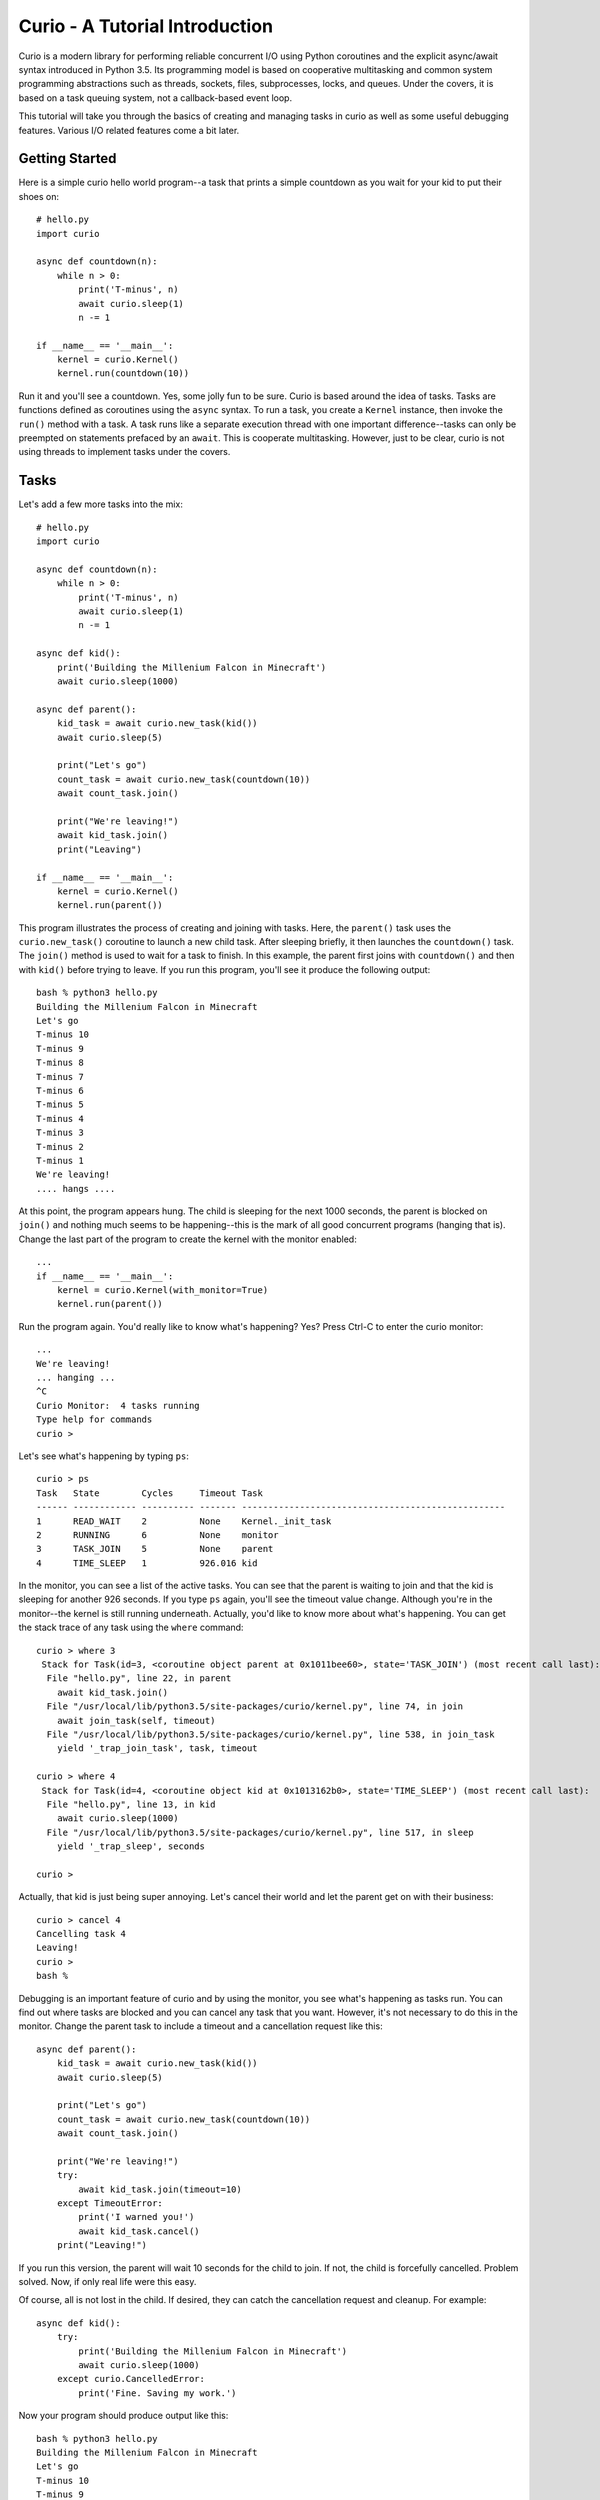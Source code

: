 Curio - A Tutorial Introduction
===============================

Curio is a modern library for performing reliable concurrent I/O using
Python coroutines and the explicit async/await syntax introduced in
Python 3.5.  Its programming model is based on cooperative
multitasking and common system programming abstractions such as
threads, sockets, files, subprocesses, locks, and queues.  Under
the covers, it is based on a task queuing system, not a callback-based
event loop.  

This tutorial will take you through the basics of creating and 
managing tasks in curio as well as some useful debugging features. 
Various I/O related features come a bit later.

Getting Started
---------------

Here is a simple curio hello world program--a task that prints a simple
countdown as you wait for your kid to put their shoes on::
 
    # hello.py
    import curio
    
    async def countdown(n):
        while n > 0:
            print('T-minus', n)
            await curio.sleep(1)
            n -= 1

    if __name__ == '__main__':
        kernel = curio.Kernel()
        kernel.run(countdown(10))

Run it and you'll see a countdown.  Yes, some jolly fun to be
sure. Curio is based around the idea of tasks.  Tasks are functions
defined as coroutines using the ``async`` syntax.  To run a task, you
create a ``Kernel`` instance, then invoke the ``run()`` method with a
task.  A task runs like a separate execution thread with one important
difference--tasks can only be preempted on statements prefaced by an
``await``.  This is cooperate multitasking.  However, just to be clear,
curio is not using threads to implement tasks under the covers.

Tasks
-----

Let's add a few more tasks into the mix::

    # hello.py
    import curio

    async def countdown(n):
        while n > 0:
            print('T-minus', n)
            await curio.sleep(1)
            n -= 1

    async def kid():
        print('Building the Millenium Falcon in Minecraft')
        await curio.sleep(1000)

    async def parent():
        kid_task = await curio.new_task(kid())
        await curio.sleep(5)

        print("Let's go")
        count_task = await curio.new_task(countdown(10))
        await count_task.join()

        print("We're leaving!")
        await kid_task.join()
        print("Leaving")

    if __name__ == '__main__':
        kernel = curio.Kernel()
        kernel.run(parent())

This program illustrates the process of creating and joining with
tasks.  Here, the ``parent()`` task uses the ``curio.new_task()``
coroutine to launch a new child task.  After sleeping briefly, it then
launches the ``countdown()`` task.  The ``join()`` method is used to
wait for a task to finish.  In this example, the parent first joins
with ``countdown()`` and then with ``kid()`` before trying to
leave. If you run this program, you'll see it produce the following
output::

    bash % python3 hello.py
    Building the Millenium Falcon in Minecraft
    Let's go
    T-minus 10
    T-minus 9
    T-minus 8
    T-minus 7
    T-minus 6
    T-minus 5
    T-minus 4
    T-minus 3
    T-minus 2
    T-minus 1
    We're leaving!
    .... hangs ....

At this point, the program appears hung.  The child is sleeping for
the next 1000 seconds, the parent is blocked on ``join()`` and nothing
much seems to be happening--this is the mark of all good concurrent
programs (hanging that is).  Change the last part of the program to create the kernel
with the monitor enabled::

    ...
    if __name__ == '__main__':
        kernel = curio.Kernel(with_monitor=True)
        kernel.run(parent())

Run the program again. You'd really like to know what's happening?
Yes?  Press Ctrl-C to enter the curio monitor::

    ...
    We're leaving!
    ... hanging ...
    ^C
    Curio Monitor:  4 tasks running
    Type help for commands
    curio > 

Let's see what's happening by typing ``ps``::

    curio > ps
    Task   State        Cycles     Timeout Task                                               
    ------ ------------ ---------- ------- --------------------------------------------------
    1      READ_WAIT    2          None    Kernel._init_task                                 
    2      RUNNING      6          None    monitor                                           
    3      TASK_JOIN    5          None    parent                                            
    4      TIME_SLEEP   1          926.016 kid                                               

In the monitor, you can see a list of the active tasks.  You can see
that the parent is waiting to join and that the kid is sleeping for
another 926 seconds.  If you type ``ps`` again, you'll see the timeout
value change. Although you're in the monitor--the kernel is still
running underneath.  Actually, you'd like to know more about what's
happening. You can get the stack trace of any task using the ``where`` command::

    curio > where 3
     Stack for Task(id=3, <coroutine object parent at 0x1011bee60>, state='TASK_JOIN') (most recent call last):
      File "hello.py", line 22, in parent
        await kid_task.join()
      File "/usr/local/lib/python3.5/site-packages/curio/kernel.py", line 74, in join
        await join_task(self, timeout)
      File "/usr/local/lib/python3.5/site-packages/curio/kernel.py", line 538, in join_task
        yield '_trap_join_task', task, timeout
   
    curio > where 4
     Stack for Task(id=4, <coroutine object kid at 0x1013162b0>, state='TIME_SLEEP') (most recent call last):
      File "hello.py", line 13, in kid
        await curio.sleep(1000)
      File "/usr/local/lib/python3.5/site-packages/curio/kernel.py", line 517, in sleep
        yield '_trap_sleep', seconds
    
    curio > 

Actually, that kid is just being super annoying.  Let's cancel their world and let the parent
get on with their business::

    curio > cancel 4
    Cancelling task 4
    Leaving!
    curio > 
    bash % 

Debugging is an important feature of curio and by using the monitor, you see what's happening as tasks run.
You can find out where tasks are blocked and you can cancel any task that you want.
However, it's not necessary to do this in the monitor.  Change the parent task to include a timeout
and a cancellation request like this::

    async def parent():
        kid_task = await curio.new_task(kid())
        await curio.sleep(5)

        print("Let's go")
        count_task = await curio.new_task(countdown(10))
        await count_task.join()

        print("We're leaving!")
        try:
            await kid_task.join(timeout=10)
        except TimeoutError:
            print('I warned you!')
            await kid_task.cancel()
        print("Leaving!")

If you run this version, the parent will wait 10 seconds for the child to join.  If not, the child is
forcefully cancelled.  Problem solved. Now, if only real life were this easy.

Of course, all is not lost in the child.  If desired, they can catch the cancellation request
and cleanup. For example::

    async def kid():
        try:
            print('Building the Millenium Falcon in Minecraft')
            await curio.sleep(1000)
        except curio.CancelledError:
            print('Fine. Saving my work.')

Now your program should produce output like this::

    bash % python3 hello.py
    Building the Millenium Falcon in Minecraft
    Let's go
    T-minus 10
    T-minus 9
    T-minus 8
    T-minus 7
    T-minus 6
    T-minus 5
    T-minus 4
    T-minus 3
    T-minus 2
    T-minus 1
    We're leaving!
    I warned you!
    Fine. Saving my work.
    Leaving!

By now, you have the basic gist of the curio task model. You
can create tasks, join tasks, and cancel tasks.  Blocking operations
(e.g., ``join()``) almost always have a timeout option.  Even if a
task appears to be blocked for a long time, it can usually be cancelled
by another task. You have a lot of control over the environment.

Task Synchronization
--------------------

Although threads are not used to implement curio, you still might have
to worry about task synchronization issues (e.g., if more than one
task is working with mutable state).  For this purpose, curio provides
``Event``, ``Lock``, ``Semaphore``, and ``Condition`` objects.  For
example, let's introduce an event that makes the child wait for the
parent's permission to start playing::

    start_evt = curio.Event()

    async def kid():
        print('Can I play?')
        await start_evt.wait()
        try:
            print('Building the Millenium Falcon in Minecraft')
            await curio.sleep(1000)
        except curio.CancelledError:
            print('Fine. Saving my work.')

    async def parent():
        kid_task = await curio.new_task(kid())
        await curio.sleep(5)

        print("Yes, go play")
        await start_evt.set()
        await curio.sleep(5)

        print("Let's go")
        count_task = await curio.new_task(countdown(10))
        await count_task.join()

        print("We're leaving!")
        try:
            await kid_task.join(timeout=10)
        except TimeoutError:
            print('I warned you!')
            await kid_task.cancel()
        print("Leaving!")

All of the synchronization primitives work the same way that they do
in the ``threading`` module.  The main difference is that all operations
must be prefaced by ``await``. Thus, to set an event you use ``await
start_evt.set()`` and to wait for an event you use ``await
start_evt.wait()``. 

All of the synchronization methods also support timeouts. So, if the
kid wanted to be rather annoying, they could use a timeout to
repeatedly nag like this::

    async def kid():
        while True:
	    try:
                print('Can I play?')
                await start_evt.wait(timeout=1)
                break
             except TimeoutError:
	        print('Wha!?!')
        try:
            print('Building the Millenium Falcon in Minecraft')
            await curio.sleep(1000)
        except curio.CancelledError:
            print('Fine. Saving my work.')

Signals
-------

What kind of helicopter parent lets their child play Minecraft for a measly 5
seconds?  Instead, let's have the parent allow the child to play as
much as they want until a Unix signal arrives, indicating that it's
time to go.  Modify the code to wait on a ``SignalSet`` like this::

    import signal, os

    async def parent():
        print('Parent PID', os.getpid())
        kid_task = await curio.new_task(kid())
        await curio.sleep(5)

        print("Yes, go play")
        await start_evt.set()
        
        await curio.SignalSet(signal.SIGHUP).wait()
     
        print("Let's go")
        count_task = await curio.new_task(countdown(10))
        await count_task.join()
        print("We're leaving!")
        try:
            await kid_task.join(timeout=10)
        except TimeoutError:
            print('I warned you!')
            await kid_task.cancel()
        print("Leaving!")

If you run this program, the parent lets the kid play 
indefinitely--well, until a ``SIGHUP`` arrives.  When you run the
program, you'll see this::

    bash % python3 hello.py
    Parent PID 36069
    Can I play?
    Wha!?!
    Can I play?
    Wha!?!
    Can I play?
    Wha!?!
    Can I play?
    Wha!?!
    Can I play?
    Yes, go play
    Building the Millenium Falcon in Minecraft

Don't forget, if you're wondering what's happening, you can always drop into
the curio monitor by pressing Control-C::

    ^C
    Curio Monitor:  4 tasks running
    Type help for commands
    curio > ps
    Task   State        Cycles     Timeout Task                                               
    ------ ------------ ---------- ------- --------------------------------------------------
    1      READ_WAIT    2          None    Kernel._init_task                                 
    2      RUNNING      6          None    monitor                                           
    3      SIGNAL_WAIT  5          None    parent                                            
    4      TIME_SLEEP   2          796.593 kid                                               
    curio > 

Here you see the parent waiting on a signal and the kid sleeping await for another 796 seconds.
If you want to initiate the signal, go to a separate terminal and type this::

    bash % kill -HUP 36069

Alternatively, you can initiate the signal by typing this in the monitor::

    curio > signal SIGHUP

In either case, you'll see the parent wake up, do the countdown and
proceed to cancel the child.  Very good.

Number Crunching and Blocking Operations
----------------------------------------

Now, suppose for a moment that the kid has decided, for reasons
unknown, that building the Millenium Falcon requires computing a sum
of larger and larger Fibonacci numbers using an exponential algorithm
like this::

    def fib(n):
        if n <= 2:
            return 1
        else:
            return fib(n-1) + fib(n-2)

    async def kid():
        print('Can I play?')
        await start_evt.wait()
        try:
            print('Building the Millenium Falcon in Minecraft')
            total = 0
            for n in range(50):
                 total += fib(n)
        except curio.CancelledError:
            print('Fine. Saving my work.')

If you run this version, you'll find that the entire kernel becomes
unresponsive.  The monitor doesn't work, signals aren't caught, and
there appears to be no way to get control back.  The problem here is
that the kid is hogging the CPU and never yields.  Important lesson:
curio does not provide preemptive scheduling. If a task decides to
compute large Fibonacci numbers or mine bitcoins, everything will block
until it's done. Don't do that.

If you know that work might take awhile, you can have it execute in a
separate process. Change the code to use ``curio.run_cpu_bound()`` like
this::

    async def kid():
        print('Can I play?')
        await start_evt.wait()
        try:
            print('Building the Millenium Falcon in Minecraft')
            total = 0
            for n in range(50):
                total += await curio.run_cpu_bound(fib, n)
        except curio.CancelledError:
            print('Fine. Saving my work.')

In this version, the kernel remains fully responsive because the CPU
intensive work is being carried out in a subprocess. You should be
able to run the monitor, send the signal, and see the shutdown occur
as before. 

The problem of blocking might also apply to other operations involving
I/O.  For example, accessing a database or calling out to other
libraries.  In fact, any operation not preceded by an explicit
``await`` might block.  If you know that blocking is possible, use the
``curio.run_blocking()`` coroutine.
This arranges to have the computation
carried out in a separate thread. For example::

    import time

    async def kid():
        print('Can I play?')
        await start_evt.wait()
        try:
            print('Building the Millenium Falcon in Minecraft')
            total = 0
            for n in range(50):
                total += await curio.run_cpu_bound(fib, n)
		# Rest for a bit
		await curio.run_blocking(time.sleep, n)
        except curio.CancelledError:
            print('Fine. Saving my work.')
    
Note: ``time.sleep()`` has only been used to illustrate blocking in an outside
library. ``curio`` already has its own sleep function so if you really need to
sleep, use that instead.

A Caution: When a task delegates work to a subprocess or thread using
the ``run_cpu()`` or ``run_blocking()`` functions, that work runs
outside the direct control of curio.  This means that whatever thread
or process is handling the request will likely run until the requested
work has been fully completed.  You can cancel a task that is waiting
for the result, but be aware that doing so might create a kind of
"zombie" worker left behind.  In this case, the eventual result is
discarded when the worker finally completes.

A Simple Echo Server
--------------------

Now that you've got the basics down, let's look at some I/O. Here
is a simple echo server written directly with sockets using curio::

    from curio import Kernel, new_task
    from curio.socket import *
    
    async def echo_server(address):
        sock = socket(AF_INET, SOCK_STREAM)
        sock.setsockopt(SOL_SOCKET, SO_REUSEADDR, 1)
        sock.bind(address)
        sock.listen(5)
        print('Server listening at', address)
        async with sock:
            while True:
                client, addr = await sock.accept()
                await new_task(echo_client(client, addr))
    
    async def echo_client(client, addr):
        print('Connection from', addr)
        async with client:
             while True:
                 data = await client.recv(1000)
                 if not data:
                     break
                 await client.sendall(data)
        print('Connection closed')

    if __name__ == '__main__':
        kernel = Kernel()
        kernel.run(echo_server(('',25000)))

Run this program and try connecting to it using a command such as ``nc``
or ``telnet``.  You'll see the program echoing back data to you.  Open
up multiple connections and see that it handles multiple client
connections perfectly well::

    bash % nc localhost 25000
    Hello                 (you type)
    Hello                 (response)
    Is anyone there?      (you type)
    Is anyone there?      (response)
    ^C
    bash %
    
If you've written a similar program using sockets and threads, you'll
find that this program looks nearly identical except for the use of
``async`` and ``await``.  Any operation that involves I/O, blocking, or
the services of the kernel is prefaced by ``await``.  

Carefully notice that we are using the module ``curio.socket`` instead
of the built-in ``socket`` module here.  Under the covers, ``curio.socket``
is actually just a wrapper around the existing ``socket`` module.  All
of the existing functionality of ``socket`` is available, but all of the
operations that might block have been replaced by coroutines and must be
preceded by an explicit ``await``. 

The use of an asynchronous context manager might be something new.  For
example, you'll notice the code uses this::

    async with sock:
        ...

Normally, a context manager takes care of closing a socket when you're
done using it.  The same thing happens here.  However, because you're
operating in an environment of cooperative multitasking, you should
use the asynchronous variant instead.   As a general rule, all I/O
related operations in curio will use the ``async`` form.

A lot of the above code involving sockets is fairly repetitive.  Instead
of writing the part that sets up the server, you can simplify the above example
using ``run_server()`` like this::

    from curio import Kernel, new_task, run_server

    async def echo_client(client, addr):
        print('Connection from', addr)
        while True:
            data = await client.recv(1000)
            if not data:
                break
            await client.sendall(data)
        print('Connection closed')

    if __name__ == '__main__':
        kernel = Kernel()
        kernel.run(run_server('', 25000, echo_client))

The ``run_server()`` coroutine takes care of a few low-level details 
such as creating the server socket and binding it to an address.  It
also takes care of properly closing the client socket so you no longer
need the extra ``async with client`` statement from before.

A Stream-Based Echo Server
--------------------------

In certain cases, it might be easier to work with a socket connection
using a file-like stream interface.  Here is an example::

    from curio import Kernel, new_task, run_server

    async def echo_client(client, addr):
        print('Connection from', addr)
        reader, writer = client.make_streams()
        while True:
            data = await reader.read(1000)
            if not data:
                break
            await writer.write(data)
        print('Connection closed')

    if __name__ == '__main__':
        kernel = Kernel()
        kernel.run(run_server('', 25000, echo_client))

The ``socket.make_streams()`` method can be used to create a pair of
file-like objects for reading and writing.  On this objects, you would
now use standard file methods such as ``read()``, ``readline()``, and
``write()``.  One feature of streams is that you can easily read data
line-by-line using an ``async for`` statement like this::

    from curio import Kernel, new_task, run_server

    async def echo_client(client, addr):
        print('Connection from', addr)
        reader, writer = client.make_streams()
        async for line in reader:
            await writer.write(line)
        print('Connection closed')
	await reader.close()
	await writer.close()

    if __name__ == '__main__':
        kernel = Kernel()
        kernel.run(run_server('', 25000, echo_client))

This is potentially useful if you're writing code to read HTTP headers or
some similar task.

A Managed Echo Server
---------------------

Let's make a slightly more sophisticated echo server that responds
to a Unix signal::

    import signal
    from curio import Kernel, new_task, SignalSet, CancelledError, run_server

    async def echo_client(client, addr):
        print('Connection from', addr)
        try:
            while True:
                data = await client.recv(1000)
                if not data:
                    break
                await client.sendall(data)
            print('Connection closed')
        except CancelledError:
            await client.sendall(b'Server going down\n')
    
    async def main(host, port):
        while True:
            async with SignalSet(signal.SIGHUP) as sigset:
                print('Starting the server')
                serv_task = await new_task(run_server(host, port, echo_client))

		# Wait for a restart signal
                await sigset.wait()

		# Cancel the server and all of its child tasks
                print('Server shutting down')
                await serv_task.cancel_children()
                await serv_task.cancel()

    if __name__ == '__main__':
        kernel = Kernel()
        kernel.run(main('', 25000))


In this code, the ``main()`` coroutine launches the server, but then
waits for the arrival of a ``SIGHUP`` signal.  When received, it first
cancels all of the child tasks created by the server, then cancels the
server itself, and restarts.  An interesting thing about this
cancellation is that each task keeps a record of its active
children (i.e., all of the connected clients).  The ``task.cancel_children()``
method sends a cancellation request to the child tasks. The ``echo_client()``
coroutine has been programmed to catch the resulting cancellation
exception and perform a clean shutdown, sending a message back to the
client that a shutdown is occurring.  Just to be clear, if there were
a 1000 connected clients at the time the restart occurs, the server
would drop all 1000 clients at once and start fresh with no active
connections.   

Making Connections
------------------

Curio provides some high-level functions for making outgoing connections.
For example, here is a task that makes a connection to ``www.python.org``::

    import curio

    async def main():
        sock = await curio.open_connection('www.python.org', 80)
        async with sock:
            await sock.sendall(b'GET / HTTP/1.0\r\nHost: www.python.org\r\n\r\n')
            chunks = []
            while True:
                chunk = await sock.recv(10000)
                if not chunk:
                    break
                chunks.append(chunk)

        response = b''.join(chunks)
        print(response.decode('latin-1'))

    if __name__ == '__main__':
        kernel = curio.Kernel()
        kernel.run(main())

If you run this, you should get some output that looks similar to this::

    HTTP/1.1 301 Moved Permanently
    Server: Varnish
    Retry-After: 0
    Location: https://www.python.org/
    Content-Length: 0
    Accept-Ranges: bytes
    Date: Fri, 30 Oct 2015 17:33:34 GMT
    Via: 1.1 varnish
    Connection: close
    X-Served-By: cache-dfw1826-DFW
    X-Cache: HIT
    X-Cache-Hits: 0
    Strict-Transport-Security: max-age=63072000; includeSubDomains

Ah, a redirect to HTTPS.  Let's make a connection with SSL applied to it::

    import curio

    async def main():
        sock = await curio.open_connection('www.python.org', 443, 
	                                   ssl=True, 
					   server_hostname='www.python.org')
        async with sock:
            await sock.sendall(b'GET / HTTP/1.0\r\nHost: www.python.org\r\n\r\n')
            chunks = []
            while True:
                chunk = await sock.recv(10000)
                if not chunk:
                    break
                chunks.append(chunk)

        response = b''.join(chunks)
        print(response.decode('latin-1'))

    if __name__ == '__main__':
        kernel = curio.Kernel()
        kernel.run(main())

At this point it's worth noting that the primary purpose of curio is
merely concurrency and I/O.  You can create sockets and you can apply
things such as SSL to them. However, curio doesn't implement any
application-level protocols such as HTTP.  Think of curio as a base-layer
for doing that.

An SSL Server
-------------

Since we're on the subject of SSL, here's an example of a server that speaks
SSL::

    import curio
    from curio import ssl
    import time

    KEYFILE = "privkey_rsa"       # Private key
    CERTFILE = "certificate.crt"  # Server certificate
 
    async def handler(client, addr):
        reader, writer = client.make_streams()

	# Read the HTTP request
        async for line in reader:
           line = line.strip()
           if not line:
               break
           print(line)

	# Send a response
        await writer.write(
    b'''HTTP/1.0 200 OK\r
    Content-type: text/plain\r
    \r
    If you're seeing this, it probably worked. Yay!
    ''')
        await writer.write(time.asctime().encode('ascii'))
	await reader.close()
	await writer.close()

    if __name__ == '__main__':
        kernel = curio.Kernel()
        ssl_context = ssl.create_default_context(ssl.Purpose.CLIENT_AUTH)
        ssl_context.load_cert_chain(certfile=CERTFILE, keyfile=KEYFILE)
        kernel.run(curio.run_server('', 10000, handler, ssl=ssl_context))

The ``curio.ssl`` submodule is a wrapper around the ``ssl`` module in the standard
library.  It has been modified slightly so that functions responsible for wrapping
sockets return a socket compatible with curio.  Otherwise, you'd use it the same
way as the normal ``ssl`` module.

To test this out, point a browser at ``https://localhost:10000`` and see if you
get a readable response.  The browser might yell at you with some warnings
about the certificate if it's self-signed or misconfigured in some way. However, the
example shows the basic steps involved in using SSL with curio.

Blocking I/O
------------

Normally, all of the I/O you perform in curio will be non-blocking,
using functions that make explicit use of ``await``.  However, you may
encounter situations where you want to interoperate with existing
synchronous code outside of curio.  To do this, you can temporarily put sockets and
streams into blocking mode and expose the raw socket or file
underneath.  Use the ``blocking()`` context manager method as shown here::

    from curio import Kernel, new_task, run_server

    async def echo_client(client, addr):
        print('Connection from', addr)
        while True:
            data = await client.recv(1000)
            if not data:
                break

	    # Temporarily enter blocking mode and use as a normal socket
            with client.blocking() as _client:
                _client.sendall(data)

        print('Connection closed')

    if __name__ == '__main__':
        kernel = Kernel()
        kernel.run(run_server('', 25000, echo_client))

The ``blocking()`` method unwraps the low-level socket, places it in
blocking mode, and returns it back to you.  In this example the
``_client`` variable is the raw ``socket`` object as created by Python's
``socket`` module.  You could pass it to any function that expects to
work with a normal socket.  Just be aware that any I/O operations on
it could potentially block the curio kernel.  If you're not sure,
combine your operation with the ``run_blocking()`` function. For
example::

    from curio import Kernel, new_task, run_server, run_blocking

    async def echo_client(client, addr):
        print('Connection from', addr)
        while True:
            data = await client.recv(1000)
            if not data:
                break

	    # Temporarily enter blocking mode
            with client.blocking() as _client:
                await run_blocking(_client.sendall, data)

        print('Connection closed')

    if __name__ == '__main__':
        kernel = Kernel()
        kernel.run(run_server('', 25000, echo_client))

Normally, you wouldn't do this for such a operation like ``sendall()``.  However,
the combination of the ``blocking()`` method and ``run_blocking()`` function
could be used to implement a hybrid server design where you use curio
to coordinate a very large collection of mostly inactive connections and a
thread-pool to carry operations in previously written synchronous
code.

Subprocesses
------------

Curio provides a wrapper around the ``subprocess`` module for launching subprocesses.
For example, suppose you wanted to write a task to watch the output of the ``ping``
command in real time::

    from curio import subprocess
    import curio

    async def main():
        p = subprocess.Popen(['ping', 'www.python.org'], 
	                     stdout=subprocess.PIPE)
        async for line in p.stdout:
            print('Got:', line.decode('ascii'), end='')

    if __name__ == '__main__':
        kernel = curio.Kernel()
        kernel.run(main())

In addition to ``Popen()``, you can also use higher level functions
such as ``subprocess.run()`` and ``subprocess.check_output()``.  For example::

    from curio import subprocess
    async def main():
        try:
            out = await subprocess.check_output(['netstat', '-a'])
        except subprocess.CalledProcessError as e:
            print('It failed!', e)

These functions operate exactly as they do in the normal
``subprocess`` module except that they're written on top of the
``curio`` kernel.  There is no blocking and no use of hidden threads.

Intertask Communication
-----------------------

If you have multiple tasks and want them to communicate, use a ``Queue``.
For example::

    # prodcons.py

    import curio

    async def producer(queue):
        for n in range(10):
            await queue.put(n)
        await queue.join()
        print('Producer done')

    async def consumer(queue):
        while True:
            item = await queue.get()
            print('Consumer got', item)
            await queue.task_done()

    async def main():
        q = curio.Queue()
        prod_task = await curio.new_task(producer(q))
        cons_task = await curio.new_task(consumer(q))
        await prod_task.join()
        await cons_task.cancel()

    if __name__ == '__main__':
        kernel = curio.Kernel()
        kernel.run(main())

Curio provides the same synchronization primitives as found in the built-in
``threading`` module.  The same techniques used by threads can be used with
curio.

Programming Advice
------------------

At this point, you should have enough of the core concepts to get going. 
Here are a few programming tips to keep in mind:

- When writing code, think thread programming and synchronous code.
  Tasks execute like threads and would need to be synchronized in much
  the same way.  However, unlike threads, tasks can only be preempted
  on statements that explicitly use ``await`` or ``async``.

- Curio uses the same I/O abstractions that you would use in normal
  synchronous code (e.g., sockets, files, etc.).  Methods have the
  same names and perform the same functions.  However, all operations
  that potentially involve I/O or blocking will always be prefaced by an
  explicit ``await`` keyword.  

- Be extra wary of any library calls that do not use an explicit
  ``await``.  Although these calls will work, they could potentially
  block the kernel on I/O or long-running calculations.  If you know
  that either of these are possible, consider the use of the
  ``run_cpu()`` or ``run_blocking()`` functions to execute the work.

Debugging Tips
--------------

A common programming mistake is to forget to use ``await``.  For example::

    async def countdown(n):
        while n > 0:
            print('T-minus', n)
            curio.sleep(5)        # Missing await
            n -= 1

This will usually result in a warning message::
   
    example.py:8: RuntimeWarning: coroutine 'sleep' was never awaited

Another possible source of failure involves attempts to use curio-wrapped sockets
and files with existing synchronous code.  Doing so might result in a ``TypeError`` or
some kind of problem related to non-blocking behavior.   If you need
to interoperate with external code, make sure you use the ``blocking()`` method
to expose the raw socket or file being used behind the scenes. For example::

    # sock is a curio socket
    with sock.blocking() as _sock:
        external_function(_sock)       # Pass to external function
        ...

For debugging a program that is otherwise running, but you're not
exactly sure what it might be doing (perhaps it's hung or deadlocked),
consider the use of the curio monitor.  For example::

    import curio
    ...
    kernel = curio.Kernel(with_monitor=True)

The monitor can show you the state of each task and you can get stack 
traces. Remember that you enter the monitor by pressing Ctrl-C. 

As another possible debugging tool, you can have curio launch ``pdb``
when a task crashes.  Do this::

    kernel = curio.Kernel()
    kernel.run(..., pdb=True)

Be aware that launching ``pdb`` causes the entire kernel to stop.  When
you quit ``pdb``, the kernel will resume.

More Information
----------------

The official Github page at https://github.com/dabeaz/curio should be used for bug reports,
pull requests, and other activities. 

A reference manual can be found at https://curio.readthedocs.org/en/latest/reference.html.















    







